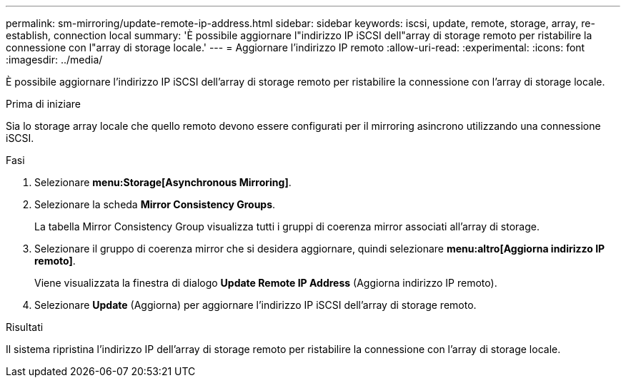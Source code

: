 ---
permalink: sm-mirroring/update-remote-ip-address.html 
sidebar: sidebar 
keywords: iscsi, update, remote, storage, array, re-establish, connection local 
summary: 'È possibile aggiornare l"indirizzo IP iSCSI dell"array di storage remoto per ristabilire la connessione con l"array di storage locale.' 
---
= Aggiornare l'indirizzo IP remoto
:allow-uri-read: 
:experimental: 
:icons: font
:imagesdir: ../media/


[role="lead"]
È possibile aggiornare l'indirizzo IP iSCSI dell'array di storage remoto per ristabilire la connessione con l'array di storage locale.

.Prima di iniziare
Sia lo storage array locale che quello remoto devono essere configurati per il mirroring asincrono utilizzando una connessione iSCSI.

.Fasi
. Selezionare *menu:Storage[Asynchronous Mirroring]*.
. Selezionare la scheda *Mirror Consistency Groups*.
+
La tabella Mirror Consistency Group visualizza tutti i gruppi di coerenza mirror associati all'array di storage.

. Selezionare il gruppo di coerenza mirror che si desidera aggiornare, quindi selezionare *menu:altro[Aggiorna indirizzo IP remoto]*.
+
Viene visualizzata la finestra di dialogo *Update Remote IP Address* (Aggiorna indirizzo IP remoto).

. Selezionare *Update* (Aggiorna) per aggiornare l'indirizzo IP iSCSI dell'array di storage remoto.


.Risultati
Il sistema ripristina l'indirizzo IP dell'array di storage remoto per ristabilire la connessione con l'array di storage locale.
